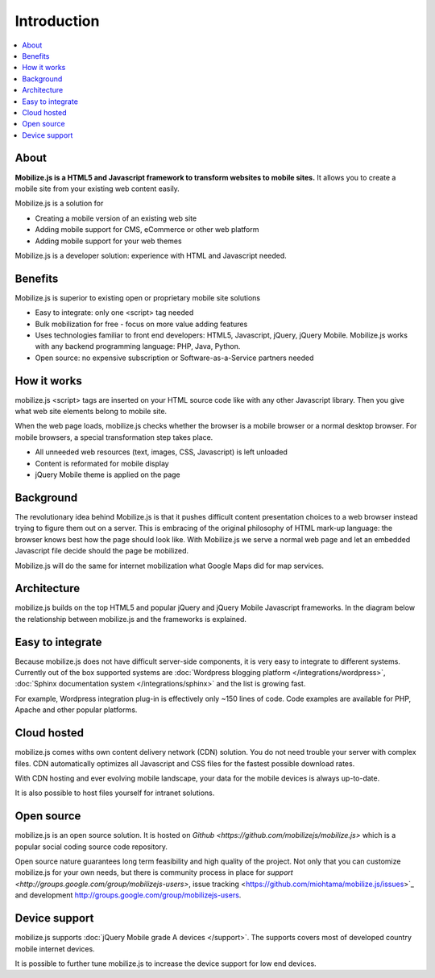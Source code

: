 =============================
 Introduction
=============================

.. contents :: :local:

About
-----

**Mobilize.js is a HTML5 and Javascript
framework to transform websites
to mobile sites.** It allows you to create
a mobile site from your existing web content easily.

Mobilize.js is a solution for

* Creating a mobile version of an existing web site

* Adding mobile support for CMS, eCommerce or other web platform

* Adding mobile support for your web themes

Mobilize.js is a developer solution: experience with HTML and Javascript needed.

Benefits
----------

Mobilize.js is superior to existing open or proprietary mobile site solutions

* Easy to integrate: only one <script> tag needed

* Bulk mobilization for free - focus on more value adding features  

* Uses technologies familiar to front end developers: HTML5, Javascript, jQuery, jQuery Mobile.
  Mobilize.js works with any backend programming language: PHP, Java, Python.

* Open source: no expensive subscription or Software-as-a-Service partners needed

How it works
--------------

mobilize.js <script> tags are inserted on your HTML source code
like with any other Javascript library. Then you give what web 
site elements belong to mobile site.

.. image:: images/screenshots/transform.png

When the web page loads, mobilize.js checks whether the browser
is a mobile browser or a normal desktop browser. For mobile
browsers, a special transformation step takes place.

.. image:: images/mobilizejs/Slide2.png

* All unneeded web resources (text, images, CSS, Javascript) is left unloaded

* Content is reformated for mobile display

* jQuery Mobile theme is applied on the page

Background
----------

The revolutionary idea behind Mobilize.js is that
it pushes difficult content presentation choices to a web browser
instead trying to figure them out on a server.
This is embracing of the original philosophy of HTML mark-up language:
the browser knows best how the page should look like.
With Mobilize.js we serve a normal web page 
and let an embedded Javascript file  
decide should the page be mobilized.

Mobilize.js will do the same for internet mobilization 
what Google Maps did for map services.

Architecture
-------------

mobilize.js builds on the top HTML5 and popular jQuery and jQuery Mobile Javascript frameworks.
In the diagram below the relationship between mobilize.js and the frameworks is explained.

.. image:: images/mobilizejs/Slide1.png


Easy to integrate
--------------------

.. image:: images/mobilizejs/Slide3.png

Because mobilize.js does not have difficult server-side components, 
it is very easy to integrate to different systems. Currently
out of the box supported systems are :doc:`Wordpress blogging platform </integrations/wordpress>`,
:doc:`Sphinx documentation system </integrations/sphinx>` and the list is growing fast.

For example, Wordpress integration plug-in is effectively only ~150 lines of code.
Code examples are available for PHP, Apache and other popular platforms.

Cloud hosted
--------------

mobilize.js comes withs own content delivery network (CDN) solution.
You do not need trouble your server with complex files. CDN automatically
optimizes all Javascript and CSS files for the fastest possible download
rates.

With CDN hosting and ever evolving mobile landscape, your data
for the mobile devices is always up-to-date.

It is also possible to host files yourself for intranet solutions.

Open source
------------

mobilize.js is an open source solution. It is hosted on `Github <https://github.com/mobilizejs/mobilize.js>`
which is a popular social coding source code repository. 

Open source nature guarantees
long term feasibility and high quality of the project. Not only that
you can customize mobilize.js for your own needs, but there is 
community process in place for `support <http://groups.google.com/group/mobilizejs-users>`, 
issue tracking <https://github.com/miohtama/mobilize.js/issues>`_ and
development `<http://groups.google.com/group/mobilizejs-users>`_. 

Device support
--------------- 

mobilize.js supports :doc:`jQuery Mobile grade A devices </support>`.
The supports covers most of developed country mobile internet devices. 

It is possible to further tune mobilize.js to increase
the device support for low end devices.
 